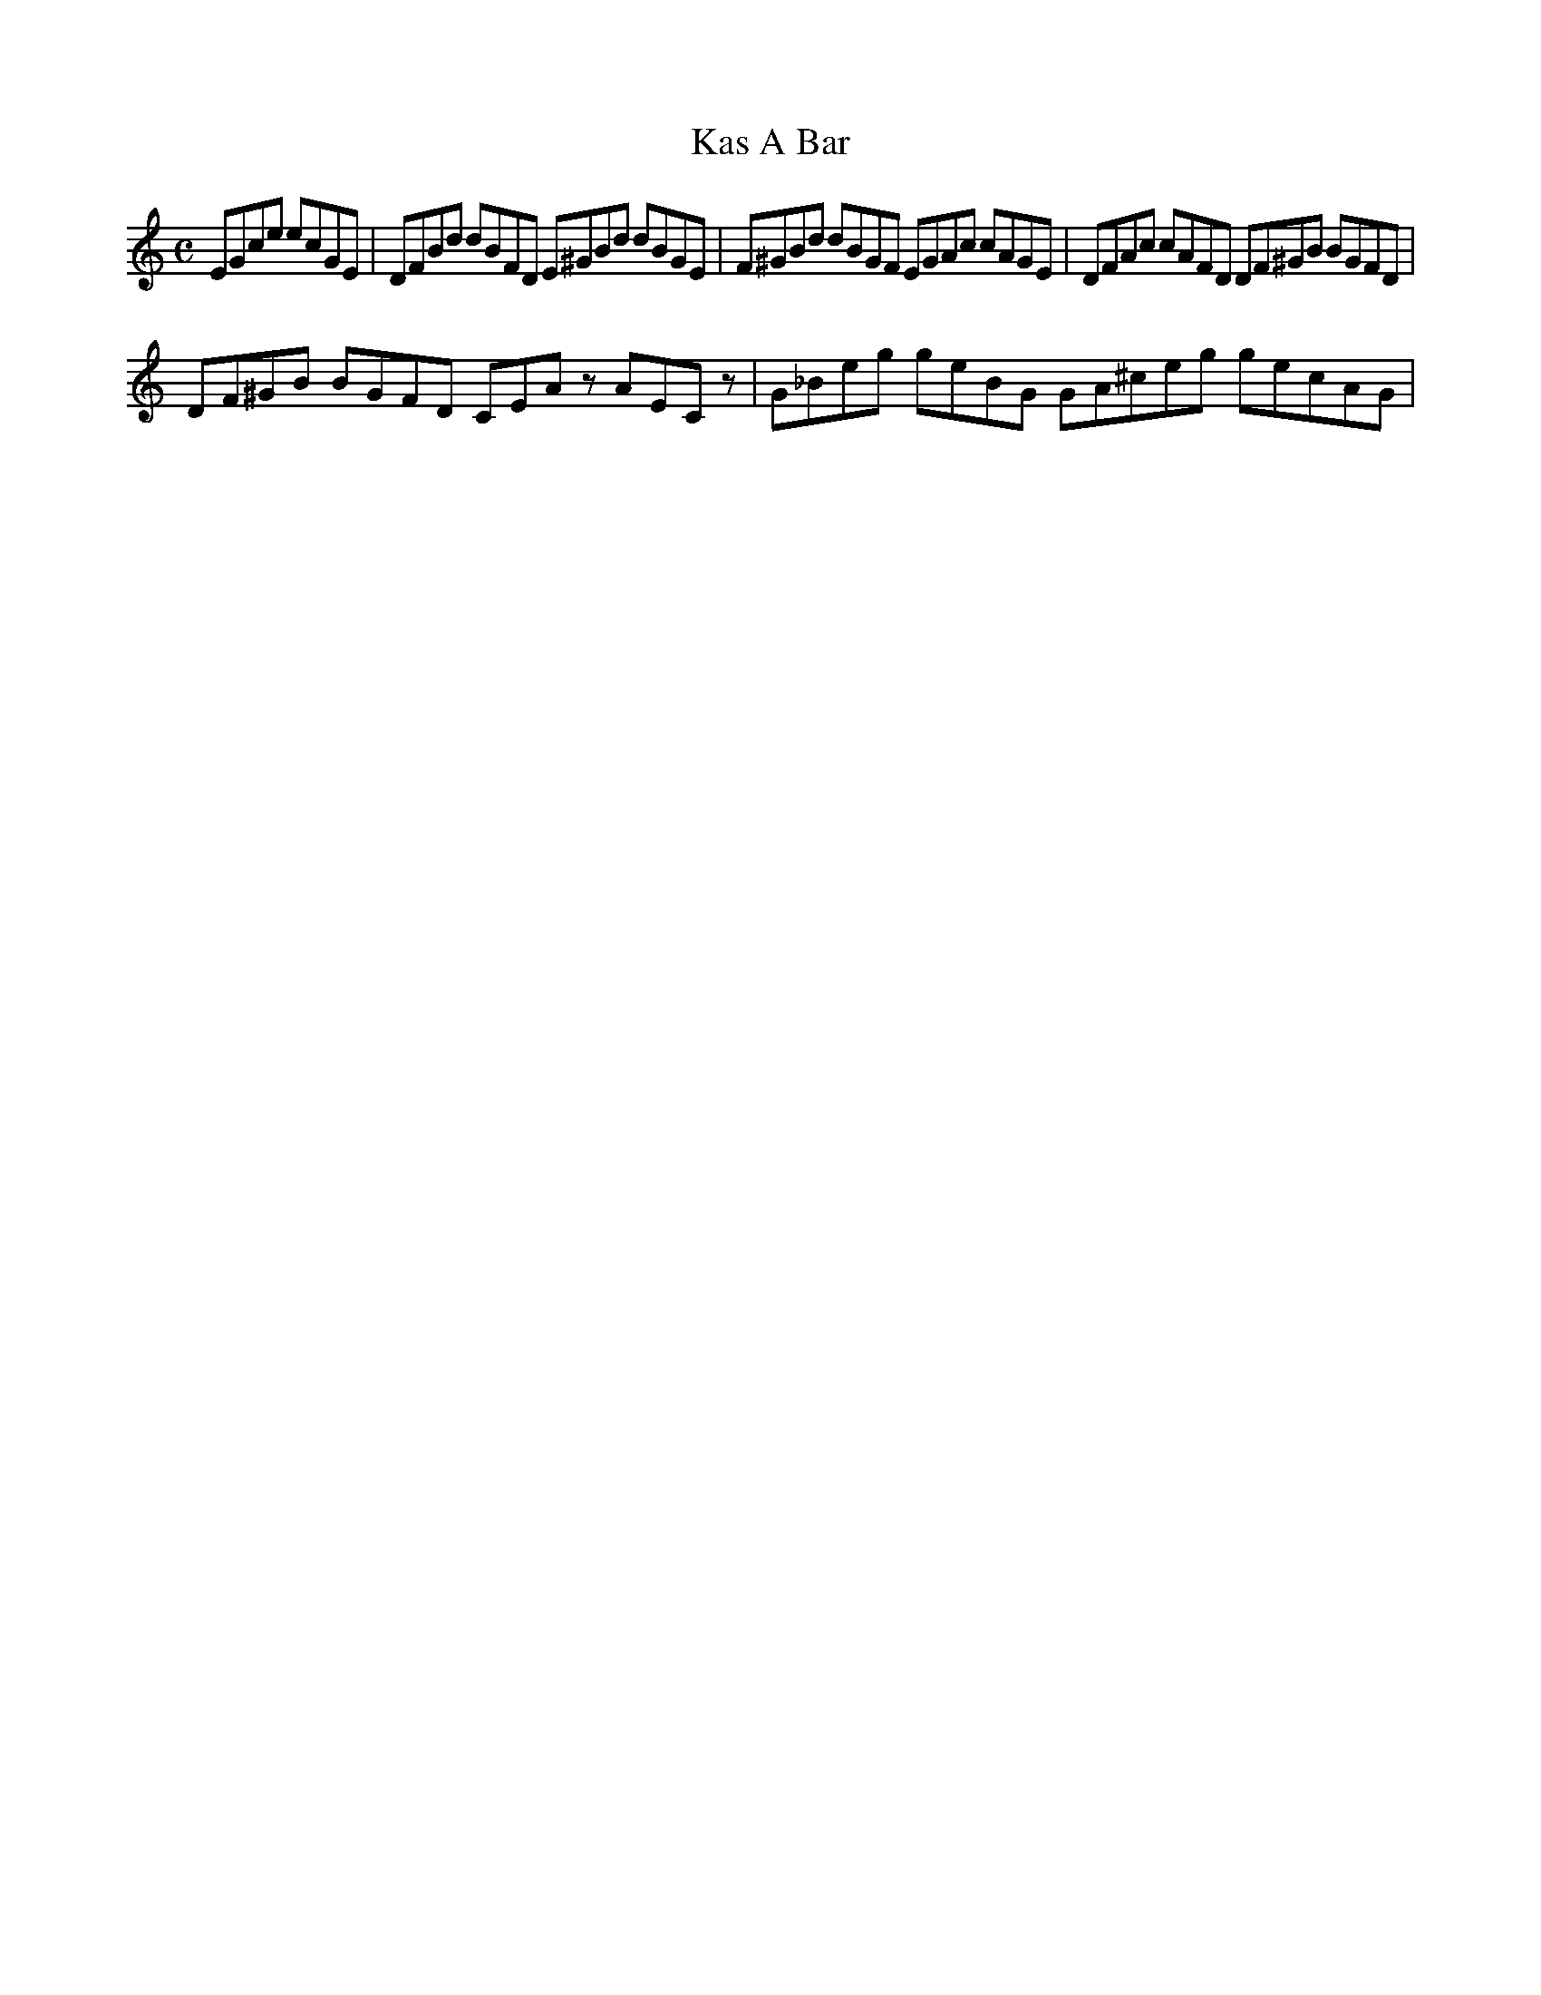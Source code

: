 X: 1
T: Kas A Bar
R: reel
M: C
L: 1/8
Z: Contributed 2017-05-20 08:20:55 by tipto b1041397@mvrht.net
K: Am
EGce ecGE | DFBd dBFD E^GBd dBGE | F^GBd dBGF EGAc cAGE | DFAc cAFD DF^GB BGFD |
DF^GB BGFD CEAz AECz | G_Beg geBG GA^ceg gecAG |

